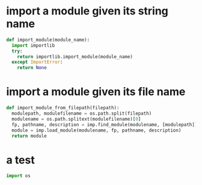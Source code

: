 * import a module given its string name

  #+begin_src python
  def import_module(module_name):
    import importlib
    try:
      return importlib.import_module(module_name)
    except ImportError:
      return None
  #+end_src

* import a module given its file name
  #+begin_src python :results output
  def import_module_from_filepath(filepath):
    modulepath, modulefilename = os.path.split(filepath)
    modulename = os.path.splitext(modulefilename)[0]
    fp, pathname, description = imp.find_module(modulename, [modulepath])
    module = imp.load_module(modulename, fp, pathname, description)
    return module
  #+end_src

* a test
  #+begin_src python :results output
import os
  #+end_src
